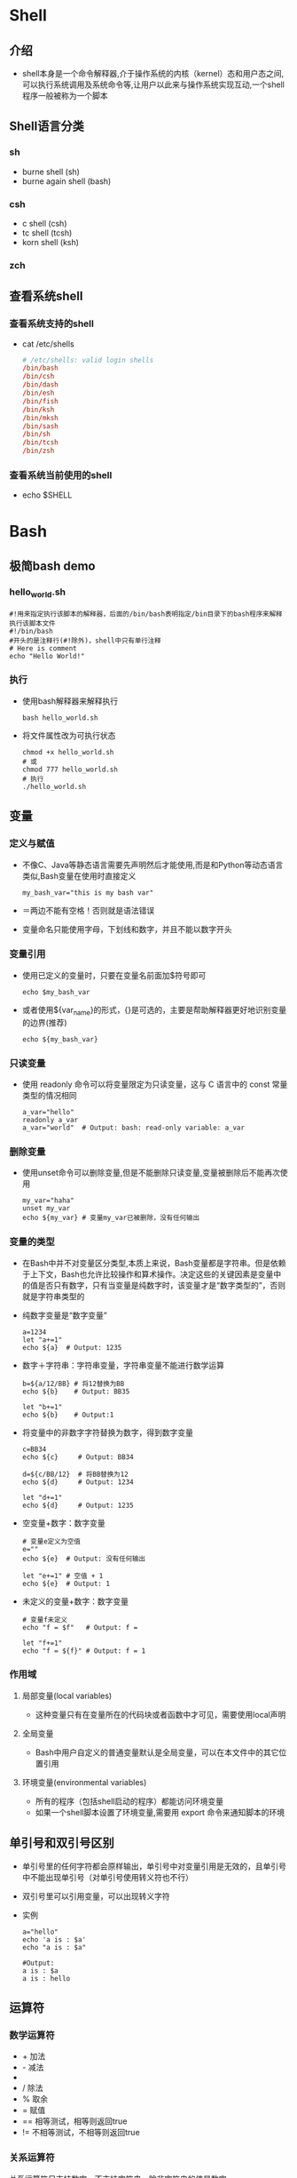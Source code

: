 * Shell
** 介绍
+ shell本身是一个命令解释器,介于操作系统的内核（kernel）态和用户态之间,可以执行系统调用及系统命令等,让用户以此来与操作系统实现互动,一个shell程序一般被称为一个脚本
** Shell语言分类
*** sh
+ burne shell (sh)
+ burne again shell (bash)
*** csh
+ c shell (csh)
+ tc shell (tcsh)
+ korn shell (ksh)
*** zch
** 查看系统shell
*** 查看系统支持的shell
+ cat /etc/shells 
  #+BEGIN_SRC conf
  # /etc/shells: valid login shells
  /bin/bash
  /bin/csh
  /bin/dash
  /bin/esh
  /bin/fish
  /bin/ksh
  /bin/mksh
  /bin/sash
  /bin/sh
  /bin/tcsh
  /bin/zsh
  #+END_SRC
*** 查看系统当前使用的shell
+ echo $SHELL
* Bash
** 极简bash demo
*** hello_world.sh
#+BEGIN_SRC shell
#!用来指定执行该脚本的解释器，后面的/bin/bash表明指定/bin目录下的bash程序来解释执行该脚本文件
#!/bin/bash
#开头的是注释行(#!除外)，shell中只有单行注释
# Here is comment 
echo "Hello World!"
#+END_SRC
*** 执行
+ 使用bash解释器来解释执行
  #+BEGIN_SRC shell
  bash hello_world.sh
  #+END_SRC
+ 将文件属性改为可执行状态
  #+BEGIN_SRC shell
  chmod +x hello_world.sh
  # 或
  chmod 777 hello_world.sh
  # 执行
  ./hello_world.sh
  #+END_SRC
** 变量
*** 定义与赋值
+ 不像C、Java等静态语言需要先声明然后才能使用,而是和Python等动态语言类似,Bash变量在使用时直接定义
  #+BEGIN_SRC shell
  my_bash_var="this is my bash var"
  #+END_SRC
+ ＝两边不能有空格！否则就是语法错误
+ 变量命名只能使用字母，下划线和数字，并且不能以数字开头
*** 变量引用
+ 使用已定义的变量时，只要在变量名前面加$符号即可
  #+BEGIN_SRC shell
  echo $my_bash_var
  #+END_SRC
+ 或者使用${var_name}的形式，{}是可选的，主要是帮助解释器更好地识别变量的边界(推荐)
  #+BEGIN_SRC shell
  echo ${my_bash_var}
  #+END_SRC
*** 只读变量
+ 使用 readonly 命令可以将变量限定为只读变量，这与 C 语言中的 const 常量类型的情况相同
  #+BEGIN_SRC shell
  a_var="hello"
  readonly a_var
  a_var="world"  # Output: bash: read-only variable: a_var
  #+END_SRC
*** 删除变量
+ 使用unset命令可以删除变量,但是不能删除只读变量,变量被删除后不能再次使用
  #+BEGIN_SRC shell
  my_var="haha"
  unset my_var
  echo ${my_var} # 变量my_var已被删除，没有任何输出
  #+END_SRC
*** 变量的类型
+ 在Bash中并不对变量区分类型,本质上来说，Bash变量都是字符串。但是依赖于上下文，Bash也允许比较操作和算术操作。决定这些的关键因素是变量中的值是否只有数字，只有当变量是纯数字时，该变量才是“数字类型的”，否则就是字符串类型的
+ 纯数字变量是“数字变量”
  #+BEGIN_SRC shell
  a=1234
  let "a+=1"
  echo ${a}  # Output: 1235
  #+END_SRC
+ 数字＋字符串：字符串变量，字符串变量不能进行数学运算
  #+BEGIN_SRC shell
  b=${a/12/BB} # 将12替换为BB
  echo ${b}    # Output: BB35
  
  let "b+=1"
  echo ${b}    # Output:1
  #+END_SRC
+ 将变量中的非数字字符替换为数字，得到数字变量
  #+BEGIN_SRC shell
  c=BB34
  echo ${c}     # Output: BB34
  
  d=${c/BB/12}  # 将BB替换为12
  echo ${d}     # Output: 1234
  
  let "d+=1"
  echo ${d}     # Output: 1235
  #+END_SRC
+ 空变量+数字：数字变量
  #+BEGIN_SRC shell
  # 变量e定义为空值
  e=""
  echo ${e}  # Output: 没有任何输出
  
  let "e+=1" # 空值 + 1
  echo ${e}  # Output: 1
  #+END_SRC
+ 未定义的变量+数字：数字变量
  #+BEGIN_SRC shell
  # 变量f未定义
  echo "f = $f"   # Output: f =
  
  let "f+=1" 
  echo "f = ${f}" # Output: f = 1
  #+END_SRC
*** 作用域
**** 局部变量(local variables)
+ 这种变量只有在变量所在的代码块或者函数中才可见，需要使用local声明
**** 全局变量
+ Bash中用户自定义的普通变量默认是全局变量，可以在本文件中的其它位置引用
**** 环境变量(environmental variables)
+ 所有的程序（包括shell启动的程序）都能访问环境变量
+ 如果一个shell脚本设置了环境变量,需要用 export 命令来通知脚本的环境
** 单引号和双引号区别
+ 单引号里的任何字符都会原样输出，单引号中对变量引用是无效的，且单引号中不能出现单引号（对单引号使用转义符也不行）
+ 双引号里可以引用变量，可以出现转义字符
+ 实例
  #+BEGIN_SRC shell
  a="hello"
  echo 'a is : $a'
  echo "a is : $a"
  #+END_SRC
  #+BEGIN_SRC shell
  #Output:
  a is : $a
  a is : hello
  #+END_SRC
** 运算符
*** 数学运算符
+ +  加法
+ -  减法
+ *  乘法 乘号*前边必须加反斜杠\才能实现乘法运算
+ /  除法
+ %  取余
+ =  赋值
+ == 相等测试，相等则返回true
+ != 不相等测试，不相等则返回true
*** 关系运算符
关系运算符只支持数字，不支持字符串，除非字符串的值是数字
+ -eq 	(equal) 检测两个数是否相等，相等则返回 true
+ -ne 	(not equal）检测两个数是否相等，不相等则返回 true
+ -gt 	(greater than）检测左边的数是否大于右边的，如果是，则返回 true
+ -lt 	(lower than) 检测左边的数是否小于右边的，如果是，则返回 true
+ -ge 	(greater equal）检测左边的数是否大于等于右边的，如果是，则返回 true
+ -le 	(lower equal) 检测左边的数是否小于等于右边的，如果是，则返回 true
*** 布尔运算符
+ -a 	与运算，两个表达式都为 true 才返回 true
+ -o 	或运算，有一个表达式为 true 则返回 true
+ ! 	非运算，表达式为 true 则返回 false，否则返回 true
*** 逻辑运算符
+ && 	逻辑与
+ II 	逻辑或
*** 字符串运算符
+ = 	检测两个字符串是否相等，相等返回 true 	[ $a = $b ] 返回 false
+ != 	检测两个字符串是否相等，不相等返回 true 	[ $a != $b ] 返回 true
+ -z 	检测字符串长度是否为0，为0返回 true 	[ -z $a ] 返回 false
+ -n 	检测字符串长度是否为0，不为0返回 true 	[ -n $a ] 返回 true
+ str_name 	检测字符串是否为空，不为空返回 true 	[ $a ] 返回 true
*** 文件测试运算符
文件测试运算符用于检测 Unix 文件的各种属性
+ -b file 	检测文件是否是块设备文件，如果是，则返回 true
+ -c file 	检测文件是否是字符设备文件，如果是，则返回 true
+ -d file 	检测文件是否是目录，如果是，则返回 true
+ -f file 	检测文件是否是普通文件（既不是目录，也不是设备文件），如果是，则返回 true
+ -g file 	检测文件是否设置了 SGID 位，如果是，则返回 true
+ -k file 	检测文件是否设置了粘着位(Sticky Bit)，如果是，则返回 true
+ -p fill 	检测文件是否是命名管道，如果是，则返回 true
+ -u file 	检测文件是否设置了 SUID 位，如果是，则返回 true
+ -r file 	检测文件是否可读，如果是，则返回 true
+ -w file 	检测文件是否可写，如果是，则返回 true
+ -x file 	检测文件是否可执行，如果是，则返回 true
+ -s file 	检测文件是否为空（文件大小是否大于0），不为空返回 true
+ -e file 	检测文件（包括目录）是否存在，如果是，则返回 true
** 控制流
*** 条件语句
**** if语句
+ if
  #+BEGIN_SRC shell
  if [ condition ]
  then
    command
  fi
  #+END_SRC
+ if-else
  #+BEGIN_SRC shell
  if [ condition ]
  then
    command
  else
    command
  fi
  #+END_SRC
+ if-elif-else
  #+BEGIN_SRC shell
  if [ condition1 ]
  then
    command1
  elif [ condition2 ]
    command2
  else
    commandN
  fi
  #+END_SRC
**** case语句
#+BEGIN_SRC shell
case "${var}" in
    "$condition1" )
        command1
    ;;

    "$condition2" )
        command2
    ;;

    * )  # 这里相当于C中case语句的default 
esac
#+END_SRC
+ 对变量使用""并不是强制的，因为不会发生单词分离
+ 每句测试行,都以右小括号)结尾
+ 每个条件块都以两个分号;;结尾
+ case 块的结束以 esac(case 的反向拼写)结尾
*** 循环语句
**** for语句
#+BEGIN_SRC shell
for var in item1 item2 ... itemN
do
    command1
    command2
    ...
    commandN
done
#+END_SRC
+ 在循环的每次执行中，var将顺序的存取 list （i.e. item1 ... itemN）中列出的变量
+ C风格的for循环
  (())中对变量的引用可以不加$
  #+BEGIN_SRC shell
  for (( EXP1; EXP2; EXP3 ))
  do
    command1
    command2
    command3
  done
  #+END_SRC
**** while语句
#+BEGIN_SRC shell
while [ condition ]
do
    command
done
#+END_SRC
+ C风格的while循环
  (())中对变量的引用同样可以不加$
  #+BEGIN_SRC shell
  while (( condition ))
  do
    command
  done
  #+END_SRC
**** until语句
#+BEGIN_SRC shell
until [ condition-is-true ]
do
    command
done
#+END_SRC
+ util结构在循环的顶部判断条件,并且如果条件一直为 false 那就一直循环下去，直到条件为真才结束循环(与 while 相反)
** 编程模型
+ Bash只支持过程式的编程模型,不支持面向对象和函数式等高级编程模型,更不支持对高级设计模式的实现,要实现比较复杂的功能,还是使用Perl、Python或者Ruby等高级语言
** 传参机制
+ shell通过位置参数（positional parameters）来给脚本文件传递参数，就是从命令行中传进来的参数,$0, $1, $2, $3...
+ $0 是该脚本文件的名字
+ $1 是第一个参数, $2 是第 2 个参数...
+ $9 以后就需要大括号了,如 ${10}, ${11}, ${12}...
+ 还有几个特殊字符用来处理参数
  - $# 	传递到脚本的参数个数
  - $* 	以一个单字符串显示所有向脚本传递的参数
  - $@ 	与$*相同，但是使用时加引号，并在引号中返回每个参数
  - $$ 	脚本运行的当前进程ID号
  - $! 	后台运行的最后一个进程的ID号
  - $- 	显示Shell使用的当前选项，与set命令功能相同
  - $? 	显示最后命令的退出状态。0表示没有错误，其他任何值表明有错误
  - $* 与 $@ 区别
    相同点：都表示引用所有的位置参数
    不同点：只有在双引号中体现出来。假设在脚本运行时写了三个参数 1、2、3，，则 " * " 等价于 "1 2 3"（传递了一个参数），而 "@" 等价于 "1" "2" "3"（传递了三个参数）
** 函数
*** 定义
#+BEGIN_SRC shell
function func_name()
{
    # 函数体
}
#+END_SRC
+ 关键字function是可选的
+ 函数定义必须在第一次调用前完成，shell没有像 C 中的函数“声明”
+ 在一个函数内嵌套另一个函数也是可以的，但是不常用
*** 参数传递
函数以位置来引用传递过来的参数(就好像他们是位置参数一样), 例如$1, $2, ...
*** 调用
函数被调用或被触发, 只需要简单地用函数名来调用，有参数的话将参数依次置于函数名之后
*** 无参函数的调用
#+BEGIN_SRC shell
function func1()
{
    echo "Hello World!"
    echo "This is func1"
}

# Calling func1
func1
#+END_SRC
*** 有参函数的调用
#+BEGIN_SRC shell
function func2()
{
    echo "This is func2"
    
    a=$1
    b=$2
    echo "a is : $a"
    echo "b is : $b"
}

# Calling func2,and pass two parameters
func2 "aaa" "bbb"
#+END_SRC
*** 函数中参数的作用域
+ 在函数调用之前，所有在函数内声明且没有明确声明为 local 的变量都可在函数体外可见（默认为全局变量）
+ 如果变量用local 来声明,那么它只能在该变量声明的代码块中可见。这个代码块就是局部"范围"。在一个函数内,局部变量意味着只能在函数代码块内它才有意义
  #+BEGIN_SRC shell
  #!/bin/bash
 
  func()
  {
      global_var="I am global_var difined in function func."
      echo $global_var
 
      local loc_var="I am local_var defined in function func"
      echo $loc_var
  }
  
  func
  echo
  echo $global_var
  echo $loc_var
  
  exit
  #+END_SRC
** 数组
+ Bash 只支持一维数组，用圆括号()来表示，数组元素之间用"空格"符号来分割
*** 定义与初始化
+ 初始化时不需要指定数组的大小。和其它大部分语言一样，bash数组元素的下标从0开始
+ 数组成员不必一定要连续，空缺元素是允许的
+ 数组的一部分成员允许不被初始化, 没有被初始化的元素将打印空(NULL)值
+ 直接初始化
  #+BEGIN_SRC shell
  arr_name=(value1 value2 ... valueN) 
  #+END_SRC
+ 用下标初始化
  #+BEGIN_SRC shell
  arr_name[0]=value1
  arr_name[1]=value2
  arr_name[223]=value3 # 不连续初始化
  #+END_SRC
*** 访问数组元素
+ 访问数组元素的一般格式
  #+BEGIN_SRC shell
  ${arr_name[index]}
  #+END_SRC
*** 遍历数组
+ 使用* 或@ 可以获取数组中的所有元素
  #+BEGIN_SRC shell
  my_arr=(A B C "ddd")

  # 遍历数组格式1
  echo "my_arr: ${my_arr[*]}
  
  # 遍历数组格式2
  echo "my_arr: ${my_arr[@]}
  #+END_SRC
*** 获取数组长度
+ 获取数组长度（即数组中的元素个数），和遍历数组语法很相似，只是在数组名前加了#符号
  #+BEGIN_SRC shell
  ${#arr_name[*]}
  或者
  ${#my_arr[@]}

  实例：
  # 获取数组my_arr的长度（元素个数）
  echo "my_arr length: ${#my_arr[*]}

  # 获取数组my_arr的长度,
  echo "my_arr length: ${#my_arr[@]}
  #+END_SRC
** 字符串操作
*** 字符串可以用单引号，也可以用双引号，也可以不用引号
#+BEGIN_SRC shell
str1=hello
str2='hello'
str3="hello"

echo $str1
echo $str2
echo $str3
#+END_SRC
*** 获取字符串长度
#+BEGIN_SRC shell
格式：
${#string_name}

实例：
my_str="hello world"
echo "my_str length: ${#my_str}

输出：
my_str length: 11
#+END_SRC
*** 字符串拼接
#+BEGIN_SRC shell
实例：
str1="hello"
str2="world"

str3=${str1}" "${str2}
echo ${str3}
#+END_SRC
*** 提取子串
+ 表达式
  - ${string:position} 	在string中, 从位置position开始提取子串
  - ${string:position:length} 	在string中, 从位置position开始提取长度为length的子串
+ 实例1：从位置1开始提取子串
  #+BEGIN_SRC shell
  str="hello world"

  sub_str=${str:1}
  echo "sub_str: ${sub_str}"

  输出：
  sub_str: ello world
  #+END_SRC
+ 实例2：从位置1开始提取长度为3的子串
  #+BEGIN_SRC shell
  str="hello world"

  sub_str=${str:1:3}
  echo "sub_str: ${sub_str}"

  输出：
  sub_str: ell
  #+END_SRC
*** 删除子串
+ 表达式
  - ${string#substring} 	从string的开头, 删除最短匹配substring的子串
  - ${string##substring} 	从string的开头, 删除最长匹配substring的子串
  - ${string%substring} 	从string的结尾, 删除最短匹配substring的子串
  - ${string%%substring} 	从string的结尾, 删除最长匹配substring的子串
+ 说明
  - #表示从头匹配，%表示从尾匹配
  - 一个符号（#或者%）表示最短匹配，两个符号（##或者%%）表示最长匹配
  - substring可以是正则表达式
+ 实例
  #+BEGIN_SRC shell
  str="abcabcdefabcabc"

  # 从str的开头,删除最短匹配的以a开头c结尾的子串
  # 将删除最左端的abc
  # 输出：abcdefabcabc
  echo "${str#a*c}"  
  
  # 从str的开头,删除最长匹配以a开头b结尾的子串
  # 将删除abcabcdefabcab
  # 输出：c
  echo "${str##a*b}" 

  # 从str的结尾,删除最短匹配以a开头c结尾的子串
  # 将删除最右端的abc
  # 输出：abcabcdefabc
  echo "${str%a*c}"  

  # 从str的结尾,删除最长匹配以a开头c结尾的子串
  # 将删除整个字符串
  # 输出：空
  echo "${str%%a*b}" 
  #+END_SRC
*** 替换子串
+ 表达式
  - ${string/substring/replacement} 	使用$replacement 来代替第一个匹配的$substring
  - ${string//substring/replacement} 	使用$replacement 代替所有匹配的$substring
  - ${string/#substring/replacement} 	如果$string的前缀匹配$substring, 那么就用$replacement来代替匹配到的$substring
  - ${string/%substring/replacement} 	如果$string的后缀匹配$substring, 那么就用$replacement来代替匹配到的$substring
+ 实例
  #+BEGIN_SRC shell
  str="abcdefabc"

  # 用hello替换第一个abc
  echo ${str/"abc"/"hello"}    # 输出：hellodefabc

  # 用hello替换第一个abc
  echo ${str//"abc"/"hello"}   # 输出：hellodefhello

  # 前缀匹配替换
  echo ${str/#"abc"/"world"}   # 输出：worlddefabc

  # 后缀匹配替换
  echo ${str/％"abc"/"world"}   # 输出：abcdefworld
  #+END_SRC

